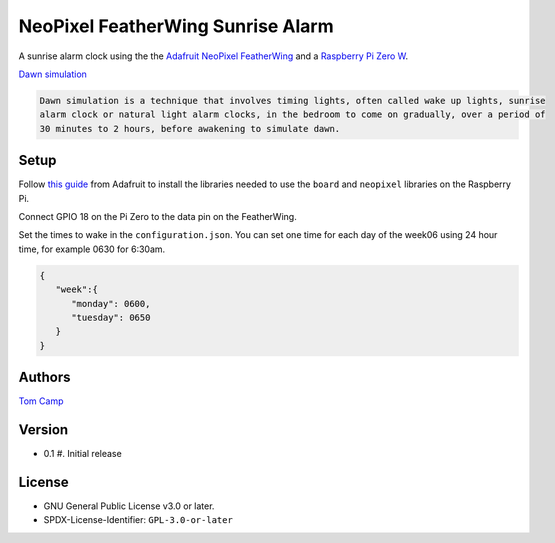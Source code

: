 NeoPixel FeatherWing Sunrise Alarm
==================================

A sunrise alarm clock using the the `Adafruit NeoPixel FeatherWing <https://www.adafruit.com/product/2945>`_
and a `Raspberry Pi Zero W <https://www.raspberrypi.com/products/raspberry-pi-zero-w/>`_.

`Dawn simulation <https://en.wikipedia.org/wiki/Dawn_simulation>`_

.. code-block:: text

    Dawn simulation is a technique that involves timing lights, often called wake up lights, sunrise
    alarm clock or natural light alarm clocks, in the bedroom to come on gradually, over a period of
    30 minutes to 2 hours, before awakening to simulate dawn.

Setup
-----

Follow `this guide <https://learn.adafruit.com/neopixels-on-raspberry-pi>`_ from Adafruit to install
the libraries needed to use the ``board`` and ``neopixel`` libraries on the Raspberry Pi.

Connect GPIO 18 on the Pi Zero to the data pin on the FeatherWing.

Set the times to wake in the ``configuration.json``. You can set one time for each day of the week06
using 24 hour time, for example 0630 for 6:30am.

.. code-block:: json

   {
      "week":{
         "monday": 0600,
         "tuesday": 0650
      }
   }


Authors
-------

`Tom Camp <https://github.com/Tom-Camp>`_

Version
-------

- 0.1
  #. Initial release


License
-------

- GNU General Public License v3.0 or later.
- SPDX-License-Identifier: ``GPL-3.0-or-later``
